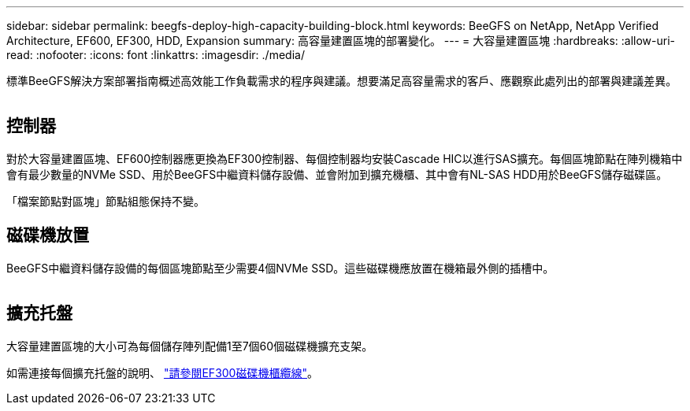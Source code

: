 ---
sidebar: sidebar 
permalink: beegfs-deploy-high-capacity-building-block.html 
keywords: BeeGFS on NetApp, NetApp Verified Architecture, EF600, EF300, HDD, Expansion 
summary: 高容量建置區塊的部署變化。 
---
= 大容量建置區塊
:hardbreaks:
:allow-uri-read: 
:nofooter: 
:icons: font
:linkattrs: 
:imagesdir: ./media/


[role="lead"]
標準BeeGFS解決方案部署指南概述高效能工作負載需求的程序與建議。想要滿足高容量需求的客戶、應觀察此處列出的部署與建議差異。

image:high-capacity-rack-diagram.png[""]



== 控制器

對於大容量建置區塊、EF600控制器應更換為EF300控制器、每個控制器均安裝Cascade HIC以進行SAS擴充。每個區塊節點在陣列機箱中會有最少數量的NVMe SSD、用於BeeGFS中繼資料儲存設備、並會附加到擴充機櫃、其中會有NL-SAS HDD用於BeeGFS儲存磁碟區。

「檔案節點對區塊」節點組態保持不變。



== 磁碟機放置

BeeGFS中繼資料儲存設備的每個區塊節點至少需要4個NVMe SSD。這些磁碟機應放置在機箱最外側的插槽中。

image:high-capacity-drive-slots-diagram.png[""]



== 擴充托盤

大容量建置區塊的大小可為每個儲存陣列配備1至7個60個磁碟機擴充支架。

如需連接每個擴充托盤的說明、 link:https://docs.netapp.com/us-en/e-series/install-hw-cabling/driveshelf-cable-task.html#cabling-ef300^["請參閱EF300磁碟機櫃纜線"]。
